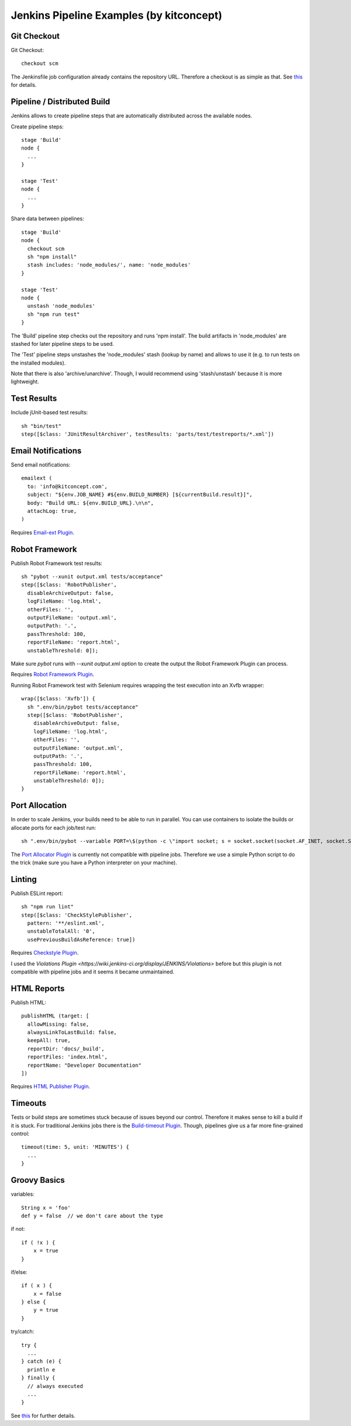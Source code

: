 Jenkins Pipeline Examples (by kitconcept)
==============================================================================

Git Checkout
------------

Git Checkout::

  checkout scm

The Jenkinsfile job configuration already contains the repository URL. Therefore a checkout is as simple as that. See `this <http://stackoverflow.com/questions/38198878/jenkins-pipeline-build-github-pull-request#answer-38212467>`_ for details.


Pipeline / Distributed Build
----------------------------

Jenkins allows to create pipeline steps that are automatically distributed across the available nodes.

Create pipeline steps::

  stage 'Build'
  node {
    ...
  }

  stage 'Test'
  node {
    ...
  }

Share data between pipelines::

  stage 'Build'
  node {
    checkout scm
    sh "npm install"
    stash includes: 'node_modules/', name: 'node_modules'
  }

  stage 'Test'
  node {
    unstash 'node_modules'
    sh "npm run test"
  }

The 'Build' pipeline step checks out the repository and runs 'npm install'. The build artifacts in 'node_modules' are stashed for later pipeline steps to be used.

The 'Test' pipeline steps unstashes the 'node_modules' stash (lookup by name) and allows to use it (e.g. to run tests on the installed modules).

Note that there is also 'archive/unarchive'. Though, I would recommend using 'stash/unstash' because it is more lightweight.


Test Results
------------

Include jUnit-based test results::

  sh "bin/test"
  step([$class: 'JUnitResultArchiver', testResults: 'parts/test/testreports/*.xml'])


Email Notifications
-------------------

Send email notifications::

  emailext (
    to: 'info@kitconcept.com',
    subject: "${env.JOB_NAME} #${env.BUILD_NUMBER} [${currentBuild.result}]",
    body: "Build URL: ${env.BUILD_URL}.\n\n",
    attachLog: true,
  )

Requires `Email-ext Plugin <https://wiki.jenkins-ci.org/display/JENKINS/Email-ext+plugin>`_.


Robot Framework
---------------

Publish Robot Framework test results::

  sh "pybot --xunit output.xml tests/acceptance"
  step([$class: 'RobotPublisher',
    disableArchiveOutput: false,
    logFileName: 'log.html',
    otherFiles: '',
    outputFileName: 'output.xml',
    outputPath: '.',
    passThreshold: 100,
    reportFileName: 'report.html',
    unstableThreshold: 0]);

Make sure `pybot` runs with `--xunit output.xml` option to create the output the Robot Framework Plugin can process.

Requires `Robot Framework Plugin <https://wiki.jenkins-ci.org/display/JENKINS/Robot+Framework+Plugin>`_.

Running Robot Framework test with Selenium requires wrapping the test execution into an Xvfb wrapper::

    wrap([$class: 'Xvfb']) {
      sh ".env/bin/pybot tests/acceptance"
      step([$class: 'RobotPublisher',
        disableArchiveOutput: false,
        logFileName: 'log.html',
        otherFiles: '',
        outputFileName: 'output.xml',
        outputPath: '.',
        passThreshold: 100,
        reportFileName: 'report.html',
        unstableThreshold: 0]);
    }


Port Allocation
---------------

In order to scale Jenkins, your builds need to be able to run in parallel. You can use containers to isolate the builds or allocate ports for each job/test run::

  sh ".env/bin/pybot --variable PORT=\$(python -c \"import socket; s = socket.socket(socket.AF_INET, socket.SOCK_STREAM); s.bind(('', 0)); print(s.getsockname()[1])\") tests/acceptance"

The `Port Allocator Plugin <https://wiki.jenkins-ci.org/display/JENKINS/Port+Allocator+Plugin>`_ is currently not compatible with pipeline jobs. Therefore we use a simple Python script to do the trick (make sure you have a Python interpreter on your machine).


Linting
-------

Publish ESLint report::

  sh "npm run lint"
  step([$class: 'CheckStylePublisher',
    pattern: '**/eslint.xml',
    unstableTotalAll: '0',
    usePreviousBuildAsReference: true])

Requires `Checkstyle Plugin <https://wiki.jenkins-ci.org/display/JENKINS/Checkstyle+Plugin>`_.

I used the `Violations Plugin <https://wiki.jenkins-ci.org/display/JENKINS/Violations>` before but this plugin is not compatible with pipeline jobs and it seems it became unmaintained.


HTML Reports
------------

Publish HTML::

    publishHTML (target: [
      allowMissing: false,
      alwaysLinkToLastBuild: false,
      keepAll: true,
      reportDir: 'docs/_build',
      reportFiles: 'index.html',
      reportName: "Developer Documentation"
    ])

Requires `HTML Publisher Plugin <https://wiki.jenkins-ci.org/display/JENKINS/HTML+Publisher+Plugin>`_.


Timeouts
--------

Tests or build steps are sometimes stuck because of issues beyond our control. Therefore it makes sense to kill a build if it is stuck. For traditional Jenkins jobs there is the `Build-timeout Plugin <https://wiki.jenkins-ci.org/display/JENKINS/Build-timeout+Plugin>`_. Though, pipelines give us a far more fine-grained control::

  timeout(time: 5, unit: 'MINUTES') {
    ...
  }


Groovy Basics
-------------

variables::

  String x = 'foo'
  def y = false  // we don't care about the type


if not::

  if ( !x ) {
      x = true
  }

if/else::

  if ( x ) {
      x = false
  } else {
      y = true
  }

try/catch::

  try {
    ...
  } catch (e) {
    println e
  } finally {
    // always executed
    ...
  }

See `this <http://groovy-lang.org/semantics.html>`_ for further details.
